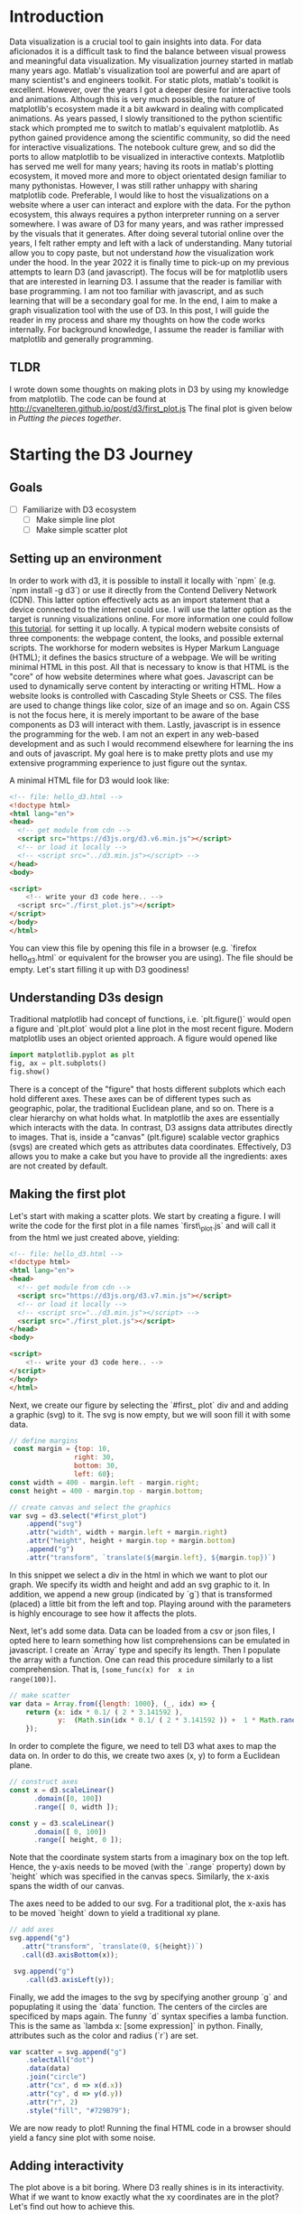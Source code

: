 # #+options: toc:nil

#+begin_export html
<style>

.links line {
  stroke: #999;
  stroke-opacity: 0.6;
}

.nodes circle {
  stroke: #fff;
  stroke-width: 1.5px;
}
</style>

<script src="https://code.jquery.com/jquery-3.2.1.min.js"></script>
<script src="https://d3js.org/d3.v7.min.js"></script>
<div id="banner"></div>
<script src="./test2.js"></script>
#+end_export

* Introduction
Data visualization is  a crucial tool to  gain insights into
data. For  data aficionados it  is a difficult task  to find
the  balance  between  visual prowess  and  meaningful  data
visualization.  My visualization  journey started  in matlab
many years ago. Matlab's visualization tool are powerful and
are  apart of  many scientist's  and engineers  toolkit. For
static plots,  matlab's toolkit is excellent.  However, over
the years  I got a  deeper desire for interactive  tools and
animations. Although this is  very much possible, the nature
of matplotlib's ecosystem  made it a bit  awkward in dealing
with  complicated  animations.  As years  passed,  I  slowly
transitioned to  the python scientific stack  which prompted
me to  switch to  matlab's equivalent matplotlib.  As python
gained providence among the scientific community, so did the
need  for interactive  visualizations. The  notebook culture
grew,  and  so did  the  ports  to  allow matplotlib  to  be
visualized in interactive contexts. Matplotlib has served me
well for many  years; having its roots  in matlab's plotting
ecosystem,  it  moved more  and  more  to object  orientated
design familiar  to many  pythonistas. However, I  was still
rather unhappy  with sharing matplotlib code.  Preferable, I
would like to  host the visualizations on a  website where a
user can interact and explore  with the data. For the python
ecosystem, this always requires a python interpreter running
on a server somewhere. I was aware of D3 for many years, and
was rather impressed by the visuals that it generates. After
doing several tutorial online over  the years, I felt rather
empty and left  with a lack of  understanding. Many tutorial
allow  you  to copy  paste,  but  not understand  /how/  the
visualization work  under the hood.  In the year 2022  it is
finally time to pick-up on  my previous attempts to learn D3
(and  javascript). The  focus will  be for  matplotlib users
that are interested in learning D3. I assume that the reader
is familiar  with base  programming. I  am not  too familiar
with  javascript,  and  as  such learning  that  will  be  a
secondary goal  for me. In  the end, I  aim to make  a graph
visualization tool with the use of  D3. In this post, I will
guide the reader in my process  and share my thoughts on how
the  code  works  internally. For  background  knowledge,  I
assume the reader is  familiar with matplotlib and generally
programming.

** TLDR
I wrote down some thoughts on making plots in D3 by using my
knowledge  from  matplotlib.  The   code  can  be  found  at
http://cvanelteren.github.io/post/d3/first_plot.js The final
plot is given below in [[Putting the pieces together]].

* Starting the D3 Journey
** Goals
- [ ] Familiarize with D3 ecosystem
  - [ ] Make simple line plot
  - [ ] Make simple scatter plot
** Setting up an environment
In  order to  work with  d3, it  is possible  to install  it
locally  with `npm`  (e.g. `npm  install -g  d3`) or  use it
directly  from  the  Contend Delivery  Network  (CDN).  This
latter option effectively acts as an import statement that a
device connected to  the internet could use. I  will use the
latter  option  as  the  target  is  running  visualizations
online. For more information one could follow [[https://www.tutorialsteacher.com/d3js/setup-d3js-development-environment][this tutorial]].
for setting it up locally. A typical modern website consists
of  three components:  the webpage  content, the  looks, and
possible external scripts. The workhorse for modern websites
is  Hyper  Markum Language  (HTML);  it  defines the  basics
structure of a  webpage. We will be writing  minimal HTML in
this post. All that is necessary to know is that HTML is the
"core" of how website determines where what goes. Javascript
can be used  to dynamically serve content  by interacting or
writing  HTML.  How  a  website  looks  is  controlled  with
Cascading Style Sheets or CSS.  The files are used to change
things like color, size of an  image and so on. Again CSS is
not the  focus here, it is  merely important to be  aware of
the base components  as D3 will interact  with them. Lastly,
javascript is in  essence the programming for the  web. I am
not an  expert in  any web-based development  and as  such I
would recommend elsewhere  for learning the ins  and outs of
javascript. My goal here is to  make pretty plots and use my
extensive  programming experience  to  just  figure out  the
syntax.

A minimal HTML file for D3 would look like:
#+begin_src html
<!-- file: hello_d3.html -->
<!doctype html>
<html lang="en">
<head>
  <!-- get module from cdn -->
  <script src="https://d3js.org/d3.v6.min.js"></script>
  <!-- or load it locally -->
  <!-- <script src="../d3.min.js"></script> -->
</head>
<body>

<script>
    <!-- write your d3 code here.. -->
  <script src="./first_plot.js"></script>
</script>
</body>
</html>
#+end_src

You can  view this file  by opening  this file in  a browser
(e.g. `firefox hello_d3.html` or  equivalent for the browser
you  are  using). The  file  should  be empty.  Let's  start
filling it up with D3 goodiness!

** Understanding D3s design
Traditional  matplotlib  had   concept  of  functions,  i.e.
`plt.figure()` would open a figure and `plt.plot` would plot
a line  plot in  the most  recent figure.  Modern matplotlib
uses an object oriented approach. A figure would opened like

#+begin_src jupyter-python
import matplotlib.pyplot as plt
fig, ax = plt.subplots()
fig.show()
#+end_src

There  is a  concept of  the "figure"  that hosts  different
subplots which each  hold different axes. These  axes can be
of   different  types   such  as   geographic,  polar,   the
traditional Euclidean  plane, and  so on.  There is  a clear
hierarchy on  what holds  what. In  matplotlib the  axes are
essentially which  interacts with the data.  In contrast, D3
assigns data attributes directly  to images. That is, inside
a "canvas" (plt.figure) scalable  vector graphics (svgs) are
created   which  gets   as   attributes  data   coordinates.
Effectively, D3  allows you to make  a cake but you  have to
provide  all  the  ingredients:  axes  are  not  created  by
default.

** Making the first plot
Let's  start  with  making  a scatter  plots.  We  start  by
creating a figure. I will write  the code for the first plot
in a  file names `first\_plot.js`  and will call it  from the
html we just created above, yielding:

#+begin_src html
<!-- file: hello_d3.html -->
<!doctype html>
<html lang="en">
<head>
  <!-- get module from cdn -->
  <script src="https://d3js.org/d3.v7.min.js"></script>
  <!-- or load it locally -->
  <!-- <script src="../d3.min.js"></script> -->
  <script src="./first_plot.js"></script>
</head>
<body>

<script>
    <!-- write your d3 code here.. -->
</script>
</body>
</html>
#+end_src

Next, we  create our  figure by selecting  the `#first_ plot`
div and  and adding a  graphic (svg) to  it. The svg  is now
empty, but we will soon fill it with some data.

#+begin_src js
// define margins
 const margin = {top: 10,
                right: 30,
                bottom: 30,
                left: 60};
const width = 400 - margin.left - margin.right;
const height = 400 - margin.top - margin.bottom;

// create canvas and select the graphics
var svg = d3.select("#first_plot")
    .append("svg")
    .attr("width", width + margin.left + margin.right)
    .attr("height", height + margin.top + margin.bottom)
    .append("g")
    .attr("transform", `translate(${margin.left}, ${margin.top})`)
#+end_src

In this snippet we select a div in the html in which we want
to plot our  graph. We specify its width and  height and add
an svg  graphic to it.  In addition,  we append a  new group
(indicated by `g`) that is transformed (placed) a little bit
from the left and top. Playing around with the parameters is
highly  encourage to  see how  it affects  the plots.

Next, let's add some data. Data  can be loaded from a csv or
json  files,  I  opted  here to  learn  something  how  list
comprehensions can  be emulated  in javascript. I  create an
`Array` type  and specify  its length.  Then I  populate the
array with a function. One can read this procedure similarly
to a  list comprehension. That  is, ~[some_func(x) for  x in
range(100)]~.
#+begin_src js
// make scatter
var data = Array.from({length: 1000}, (_, idx) => {
    return {x: idx * 0.1/ ( 2 * 3.141592 ),
            y:  (Math.sin(idx * 0.1/ ( 2 * 3.141592 )) +  1 * Math.random())}
    });
#+end_src

In order  to complete the  figure, we  need to tell  D3 what
axes to map the data on. In  order to do this, we create two
axes (x, y) to form a Euclidean plane.

#+begin_src js
// construct axes
const x = d3.scaleLinear()
      .domain([0, 100])
      .range([ 0, width ]);

const y = d3.scaleLinear()
      .domain([ 0, 100])
      .range([ height, 0 ]);
#+end_src

Note that the coordinate system  starts from a imaginary box
on the top  left. Hence, the y-axis needs to  be moved (with
the `.range` property) down  by `height` which was specified
in the canvas  specs. Similarly, the x-axis  spans the width
of our canvas.

The axes  need to  be added  to our  svg. For  a traditional
plot, the  x-axis has to be  moved `height` down to  yield a
traditional xy plane.

#+begin_src js
// add axes
svg.append("g")
   .attr("transform", `translate(0, ${height})`)
   .call(d3.axisBottom(x));

 svg.append("g")
    .call(d3.axisLeft(y));
#+end_src

Finally, we  add  the images  to  the svg  by
specifying another  grounp `g` and popuplating  it using the
`data` function.  The centers of the  circles are specificed
by  maps  again. The  funny  `d`  syntax specifies  a  lamba
function. This is the same  as `lambda x: [some expression]`
in python. Finally, attributes such  as the color and radius
(`r`) are set.

#+begin_src js
var scatter = svg.append("g")
    .selectAll("dot")
    .data(data)
    .join("circle")
    .attr("cx", d => x(d.x))
    .attr("cy", d => y(d.y))
    .attr("r", 2)
    .style("fill", "#729B79");
#+end_src

We are now  ready to plot! Running the final  HTML code in a
browser should  yield a fancy  sine plot with  some noise.

** Adding interactivity
The plot above is a bit boring. Where D3 really shines is in
its interactivity. What if we  want to know exactly what the
xy  coordinates are  in  the  plot? Let's  find  out how  to
achieve this.

We add  a hover tool to  display the x,y coordinates  of the
generated data. This  involves adding another div  to put in
some HTML. We  start by setting the opacity to  0, hiding it
from view and "popping" it back  into view when a data point
is selected.

#+begin_src js
// create a tooltip
var Tooltip = d3.select("#first_plot")
  .append("div")
  .style("opacity", 0)
  .attr("class", "tooltip")
  .style("background-color", "gray")
  .style("border", "solid")
  .style("border-width", "2px")
  .style("border-radius", "5px")
  .style("padding", "5px")
#+end_src

Next, we  have to  define the behavior  what happens  to the
toolbar (and the  dots) when the mouse hovers  over it. This
means we have to create 3 functions

- mouseOver: when the mouse moves over the point
- mouseLeave: when the mouse leaves the point
- mouseMove: when the mouse moves

*** Designing mouseOver
In  order to  let  the  datapoint shine,  we  turn down  the
opacity  and  highlight  the selected  point.  Finally,  the
tooltip has to popup, reflecting the data coordinates.

#+begin_src js
let mouseOver = function(d) {
  // turn down opacity of all other circles
  d3.selectAll("circle")
    .transition()
    .duration(200)
    .style("opacity", .5)

  // make selection yellow
  d3.select(this)
    .transition()
    .duration(200)
    .style("opacity", 1)
    .style("fill", "yellow")

  // update tooltip
  Tooltip
      .style("opacity", 1)
}
#+end_src

*** Designing mouseLeave
This  does the  effective  opposite of  the function  above;
turning down up the opacity of all other dots.

#+begin_src js

let mouseLeave = function(d) {
  d3.selectAll("circle")
    .transition()
    .duration(200)
    .style("opacity", .8)

  d3.select(this)
    .transition()
    .duration(200)
    // .style("fill", "transparent")
    .style("fill", "#729B79")

  // update tooltip
  Tooltip
      .style("opacity", 0)
}
#+end_src
*** Designing mouseMove
This function removes  the toolbox when the  mouse is moved.
This makes sure the toolbox does not confuse the enduser.
#+begin_src js
let mouseMove = function(event, d) {
  Tooltip
      .html(`x: ${d.x} <br> y: ${d.y}`) // print inside the tooltip
      .style("left", event.pageX + "px") // move the toolbox to the correct position
      .style("top", event.pageY + "px")
  }
#+end_src
*** Bonus: adding a trend line
As a  bonus we add  a trend line to  show how well  our data
fits a trend.

#+begin_src js
  // trend curving
  let c = d3.curveNatural;
  svg
    .append("path")
    .datum(data)
    .attr("stroke", "#475B63")
    .attr("fill", "transparent")
    .attr("stoke-width", 1.5)
    .attr("d", d3.line()
          .x(d => x(d.x))
          .y(d => y(d.y))
          .curve(c)
         )
#+end_src


** Putting the pieces together
Next, we  need to tell D3  to add this functionality  to the
dots only. We add the  functions to the scatter dots defined
above, yielding:

#+begin_src js
  var scatter = svg.append("g")
    .selectAll("dot")
    .data(data)
    .join("circle")
    .attr("cx", d => x(d.x))
    .attr("cy", d => y(d.y))
    .attr("r", 5)
    .style("fill", "blue")
    .on("mouseover", mouseOver) // new
    .on("mouseleave", mouseLeave) // new
    .on("mousemove", mouseMove) // new
#+end_src


#+begin_export html
<div id="first_plot"></div>
<script src="./first_plot.js"></script>
#+end_export

We have  now created an  interactive scatter plot!  The TLDR
code          can           be          found          under
http://cvanelteren.github.io/post/d3/first_plot.js.


* Summary
We have seen how to create  a simple plot in D3. Compared to
matplotlib  D3  is  more   verbose;  everything  has  to  be
specified. Some packages do exist that build on top of D3 to
prevent this verboseness (e.g.  Chart.js), however, for full
control  one  needs to  dive  in  deep  with D3.  The  major
advantage for D3 is its portable  (it can exist in the web),
and interactivity.  Building a shiny dashboard  to visualize
your  major findings  for data  analysts and  scientists are
hard to  beat. For  producing quality publication  graphs, I
would still stick to matplotlib however. In summary we have:

- D3 allows for high quality data-driven documents;
  - May form the basis for dashboard;
- Learning curve is relatively high and requires more amount
  of coding than matplotlib;
  - D3 allow  for full  control which comes  at the  cost of
    verbose coding practices;
  - It is flexible, and can produce beautiful graphs (see [[https://www.d3-graph-gallery.com/index.html][here]]);
- Interactivity  is  a  real  benefit  for  D3  compared  to
  matplotlib.

In future  posts I will  explore the data  visualizations on
networks a bit more. See you in the next one!


** Honorable mentions
These packages  exist for making  pretty plots in  python or
can convert to content that can be hosted on the web.
- [[http://mpld3.github.io/][mpld3]] converts matplotlib figures to D3.
- [[https://plotly.com/dash/][plotly  (and  dash)]]  use   plotly  to  make  nice  looking
  dashboard.
- [[https://docs.bokeh.org/en/latest/index.html][Bokeh]]: D3 for python
- [[https://proplot.readthedocs.io/en/latest/][Proplot]]: matplotlib but with sensible defaults
- [[https://seaborn.pydata.org/][Seaborn]]: additional functionality on top of matplotlib
